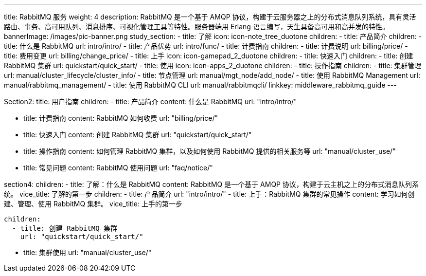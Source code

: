 ---
title: RabbitMQ 服务
weight: 4
description: RabbitMQ 是一个基于 AMQP
  协议，构建于云服务器之上的分布式消息队列系统，具有灵活路由、事务、高可用队列、消息排序、可视化管理工具等特性。服务器端用 Erlang
  语言编写，天生具备高可用和高并发的特性。
bannerImage: /images/pic-banner.png
study_section:
  - title: 了解
    icon: icon-note_tree_duotone
    children:
      - title: 产品简介
        children:
          - title: 什么是 RabbitMQ
            url: intro/intro/
          - title: 产品优势
            url: intro/func/
      - title: 计费指南
        children:
          - title: 计费说明
            url: billing/price/
          - title: 费用变更
            url: billing/change_price/
  - title: 上手
    icon: icon-gamepad_2_duotone
    children:
      - title: 快速入门
        children:
          - title: 创建 RabbitMQ 集群
            url: quickstart/quick_start/
  - title: 使用
    icon: icon-apps_2_duotone
    children:
      - title: 操作指南
        children:
          - title: 集群管理
            url: manual/cluster_lifecycle/cluster_info/
          - title: 节点管理
            url: manual/mgt_node/add_node/
          - title: 使用 RabbitMQ Management
            url: manual/rabbitmq_management/
          - title: 使用 RabbitMQ CLI
            url: manual/rabbitmqcli/
linkkey: middleware_rabbitmq_guide
---

Section2:
  title: 用户指南
  children:
    - title: 产品简介
      content: 什么是 RabbitMQ
      url: "intro/intro/"

    - title: 计费指南
      content: RabbitMQ 如何收费
      url: "billing/price/"

    - title: 快速入门
      content: 创建 RabbitMQ 集群
      url: "quickstart/quick_start/"

    - title: 操作指南
      content: 如何管理 RabbitMQ 集群，以及如何使用 RabbitMQ 提供的相关服务等
      url: "manual/cluster_use/"
    - title: 常见问题
      content: RabbitMQ 使用问题
      url: "faq/notice/"




section4:
  children:
    - title: 了解：什么是 RabbitMQ
      content: RabbitMQ 是一个基于 AMQP 协议，构建于云主机之上的分布式消息队列系统。
      vice_title: 了解的第一步
      children:
        - title: 产品简介
          url: "intro/intro/"
    - title: 上手：RabbitMQ 集群的常见操作
      content: 学习如何创建、管理、使用 RabbitMQ 集群。
      vice_title: 上手的第一步

      children:
        - title: 创建 RabbitMQ 集群
          url: "quickstart/quick_start/"

        - title: 集群使用
          url: "manual/cluster_use/"
